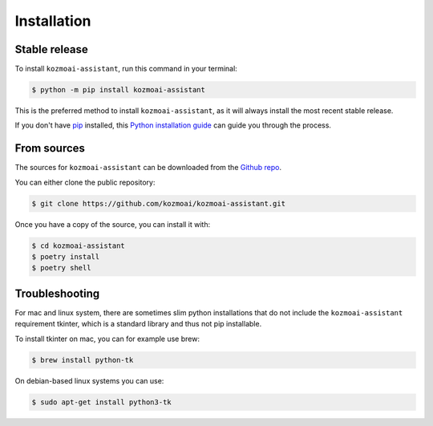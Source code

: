 .. highlight:: shell

============
Installation
============


Stable release
--------------

To install ``kozmoai-assistant``, run this command in your terminal:

.. code-block:: console

    $ python -m pip install kozmoai-assistant

This is the preferred method to install ``kozmoai-assistant``, as it will always install the most recent stable release.

If you don't have `pip`_ installed, this `Python installation guide`_ can guide
you through the process.

.. _pip: https://pip.pypa.io
.. _Python installation guide: http://docs.python-guide.org/en/latest/starting/installation/


From sources
------------

The sources for ``kozmoai-assistant`` can be downloaded from the `Github repo`_.

You can either clone the public repository:

.. code-block:: console

    $ git clone https://github.com/kozmoai/kozmoai-assistant.git

Once you have a copy of the source, you can install it with:

.. code-block:: console

    $ cd kozmoai-assistant
    $ poetry install
    $ poetry shell


.. _Github repo: https://github.com/kozmoai/kozmoai-assistant.git

Troubleshooting
---------------

For mac and linux system, there are sometimes slim python installations that do not include the ``kozmoai-assistant`` requirement tkinter, which is a standard library and thus not pip installable.

To install tkinter on mac, you can for example use brew:

.. code-block:: console

    $ brew install python-tk

On debian-based linux systems you can use:

.. code-block:: console

    $ sudo apt-get install python3-tk
